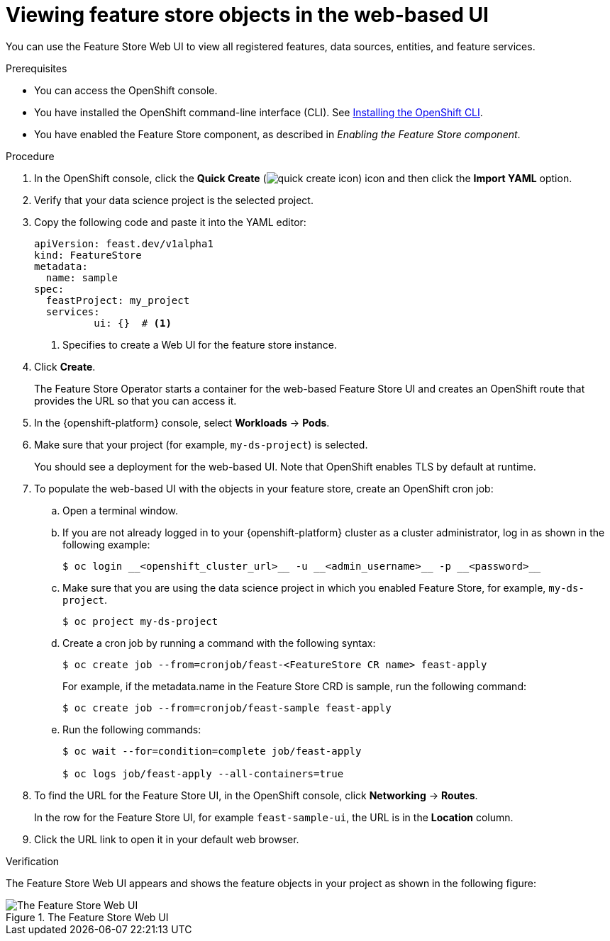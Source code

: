 :_module-type: PROCEDURE

[id="viewing-feature-store-objects-in-the-web-based-ui_{context}"]
= Viewing feature store objects in the web-based UI

[role='_abstract']
You can use the Feature Store Web UI to view all registered features, data sources, entities, and feature services.

.Prerequisites

* You can access the OpenShift console.
* You have installed the OpenShift command-line interface (CLI). See link:https://docs.redhat.com/en/documentation/openshift_container_platform/{ocp-latest-version}/html/cli_tools/openshift-cli-oc#installing-openshift-cli[Installing the OpenShift CLI^].

* You have enabled the Feature Store component, as described in _Enabling the Feature Store component_.

.Procedure

. In the OpenShift console, click the *Quick Create* (image:images/quick-create-icon.png[]) icon and then click the *Import YAML* option.
. Verify that your data science project is the selected project.
. Copy the following code and paste it into the YAML editor:  
+
[.lines_space]
[.console-input]
[source, yaml]
----
apiVersion: feast.dev/v1alpha1
kind: FeatureStore
metadata:
  name: sample
spec:
  feastProject: my_project
  services:
	  ui: {}  # <1>
----
<1> Specifies to create a Web UI for the feature store instance.

. Click *Create*.
+
The Feature Store Operator starts a container for the web-based Feature Store UI and creates an OpenShift route that provides the URL so that you can access it. 

. In the {openshift-platform} console, select *Workloads* -> *Pods*.
. Make sure that your project (for example, `my-ds-project`) is selected.
+
You should see a deployment for the web-based UI. Note that OpenShift enables TLS by default at runtime.

. To populate the web-based UI with the objects in your feature store, create an OpenShift cron job:
.. Open a terminal window.
.. If you are not already logged in to your {openshift-platform} cluster as a cluster administrator, log in as shown in the following example:
+
----
$ oc login __<openshift_cluster_url>__ -u __<admin_username>__ -p __<password>__
----

.. Make sure that you are using the data science project in which you enabled Feature Store, for example, `my-ds-project`.
+
----
$ oc project my-ds-project
----

.. Create a cron job by running a command with the following syntax:
+
----
$ oc create job --from=cronjob/feast-<FeatureStore CR name> feast-apply
----
+
For example, if the metadata.name in the Feature Store CRD is sample, run the following command: 
+
----
$ oc create job --from=cronjob/feast-sample feast-apply
----

.. Run the following commands:
+
----
$ oc wait --for=condition=complete job/feast-apply

$ oc logs job/feast-apply --all-containers=true
----

. To find the URL for the Feature Store UI, in the OpenShift console, click *Networking* -> *Routes*. 
+
In the row for the Feature Store UI, for example `feast-sample-ui`, the URL is in the *Location* column. 

. Click the URL link to open it in your default web browser.


.Verification

The Feature Store Web UI appears and shows the feature objects in your project as shown in the following figure:

.The Feature Store Web UI
image::images/feature-store-ui.png[The Feature Store Web UI]

